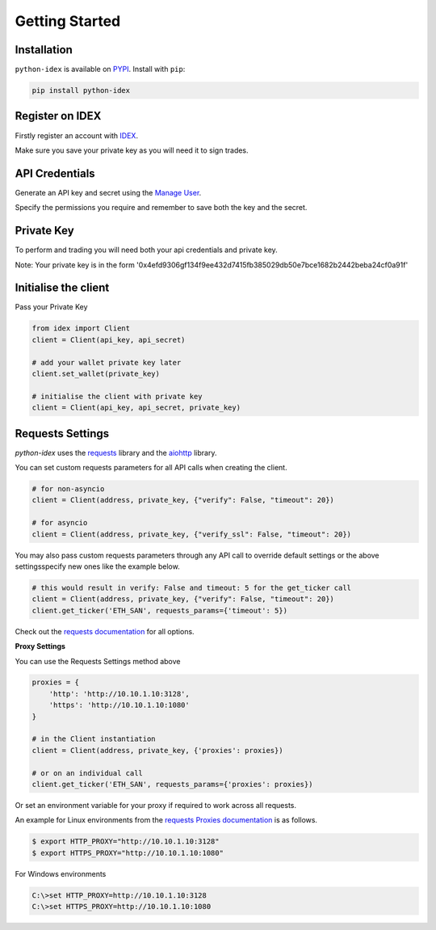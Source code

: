 Getting Started
===============

Installation
------------

``python-idex`` is available on `PYPI <https://pypi.python.org/pypi/python-idex/>`_.
Install with ``pip``:

.. code:: bash

    pip install python-idex


Register on IDEX
----------------

Firstly register an account with `IDEX <https://exchange.idex.io/r/O5O9RA3B>`_.

Make sure you save your private key as you will need it to sign trades.

API Credentials
---------------

Generate an API key and secret using the `Manage User <https://exchange.idex.io/user/manage>`_.

Specify the permissions you require and remember to save both the key and the secret.


Private Key
-----------

To perform and trading you will need both your api credentials and private key.

Note: Your private key is in the form '0x4efd9306gf134f9ee432d7415fb385029db50e7bce1682b2442beba24cf0a91f'

Initialise the client
---------------------

Pass your Private Key

.. code:: python

    from idex import Client
    client = Client(api_key, api_secret)

    # add your wallet private key later
    client.set_wallet(private_key)

    # initialise the client with private key
    client = Client(api_key, api_secret, private_key)

Requests Settings
-----------------

`python-idex` uses the `requests <http://docs.python-requests.org/>`_ library and the
`aiohttp <https://aiohttp.readthedocs.io/>`_ library.

You can set custom requests parameters for all API calls when creating the client.

.. code:: python

    # for non-asyncio
    client = Client(address, private_key, {"verify": False, "timeout": 20})

    # for asyncio
    client = Client(address, private_key, {"verify_ssl": False, "timeout": 20})

You may also pass custom requests parameters through any API call to override default settings or the above settingsspecify new ones like the example below.

.. code:: python

    # this would result in verify: False and timeout: 5 for the get_ticker call
    client = Client(address, private_key, {"verify": False, "timeout": 20})
    client.get_ticker('ETH_SAN', requests_params={'timeout': 5})

Check out the `requests documentation <http://docs.python-requests.org/en/master/>`_ for all options.

**Proxy Settings**

You can use the Requests Settings method above

.. code:: python

    proxies = {
        'http': 'http://10.10.1.10:3128',
        'https': 'http://10.10.1.10:1080'
    }

    # in the Client instantiation
    client = Client(address, private_key, {'proxies': proxies})

    # or on an individual call
    client.get_ticker('ETH_SAN', requests_params={'proxies': proxies})

Or set an environment variable for your proxy if required to work across all requests.

An example for Linux environments from the `requests Proxies documentation <http://docs.python-requests.org/en/master/user/advanced/#proxies>`_ is as follows.

.. code-block:: bash

    $ export HTTP_PROXY="http://10.10.1.10:3128"
    $ export HTTPS_PROXY="http://10.10.1.10:1080"

For Windows environments

.. code-block:: bash

    C:\>set HTTP_PROXY=http://10.10.1.10:3128
    C:\>set HTTPS_PROXY=http://10.10.1.10:1080
